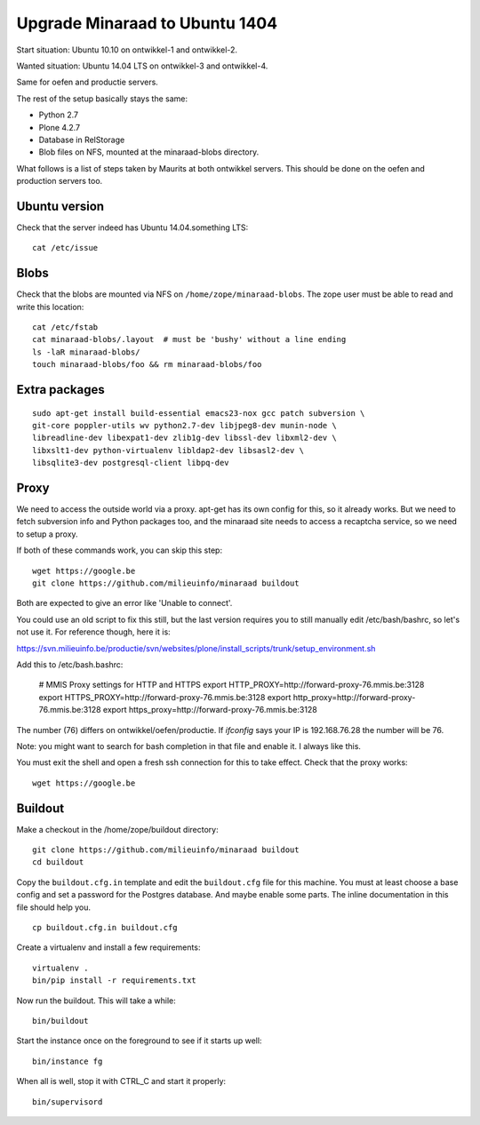 Upgrade Minaraad to Ubuntu 1404
===============================

Start situation: Ubuntu 10.10 on ontwikkel-1 and ontwikkel-2.

Wanted situation: Ubuntu 14.04 LTS on ontwikkel-3 and ontwikkel-4.

Same for oefen and productie servers.

The rest of the setup basically stays the same:

- Python 2.7

- Plone 4.2.7

- Database in RelStorage

- Blob files on NFS, mounted at the minaraad-blobs directory.

What follows is a list of steps taken by Maurits at both ontwikkel
servers. This should be done on the oefen and production servers too.


Ubuntu version
--------------

Check that the server indeed has Ubuntu 14.04.something LTS::

    cat /etc/issue


Blobs
-----

Check that the blobs are mounted via NFS on
``/home/zope/minaraad-blobs``.  The zope user must be able to read and
write this location::

    cat /etc/fstab
    cat minaraad-blobs/.layout  # must be 'bushy' without a line ending
    ls -laR minaraad-blobs/
    touch minaraad-blobs/foo && rm minaraad-blobs/foo


Extra packages
--------------

::

    sudo apt-get install build-essential emacs23-nox gcc patch subversion \
    git-core poppler-utils wv python2.7-dev libjpeg8-dev munin-node \
    libreadline-dev libexpat1-dev zlib1g-dev libssl-dev libxml2-dev \
    libxslt1-dev python-virtualenv libldap2-dev libsasl2-dev \
    libsqlite3-dev postgresql-client libpq-dev


Proxy
-----

We need to access the outside world via a proxy.  apt-get has its
own config for this, so it already works.  But we need to fetch
subversion info and Python packages too, and the minaraad site needs
to access a recaptcha service, so we need to setup a proxy.

If both of these commands work, you can skip this step::

    wget https://google.be
    git clone https://github.com/milieuinfo/minaraad buildout

Both are expected to give an error like 'Unable to connect'.

You could use an old script to fix this still, but the last version
requires you to still manually edit /etc/bash/bashrc, so let's not
use it.  For reference though, here it is:

https://svn.milieuinfo.be/productie/svn/websites/plone/install_scripts/trunk/setup_environment.sh

Add this to /etc/bash.bashrc:

    # MMIS Proxy settings for HTTP and HTTPS
    export HTTP_PROXY=http://forward-proxy-76.mmis.be:3128
    export HTTPS_PROXY=http://forward-proxy-76.mmis.be:3128
    export http_proxy=http://forward-proxy-76.mmis.be:3128
    export https_proxy=http://forward-proxy-76.mmis.be:3128

The number (76) differs on ontwikkel/oefen/productie.  If `ifconfig`
says your IP is 192.168.76.28 the number will be 76.

Note: you might want to search for bash completion in that file and
enable it.  I always like this.

You must exit the shell and open a fresh ssh connection for this to
take effect.  Check that the proxy works::

    wget https://google.be


Buildout
--------

Make a checkout in the /home/zope/buildout directory::

    git clone https://github.com/milieuinfo/minaraad buildout
    cd buildout

Copy the ``buildout.cfg.in`` template and edit the ``buildout.cfg`` file for
this machine.  You must at least choose a base config and set a
password for the Postgres database.  And maybe enable some parts.
The inline documentation in this file should help you.

::

    cp buildout.cfg.in buildout.cfg

Create a virtualenv and install a few requirements::

    virtualenv .
    bin/pip install -r requirements.txt

Now run the buildout.  This will take a while::

    bin/buildout

Start the instance once on the foreground to see if it starts up well::

    bin/instance fg

When all is well, stop it with CTRL_C and start it properly::

    bin/supervisord
